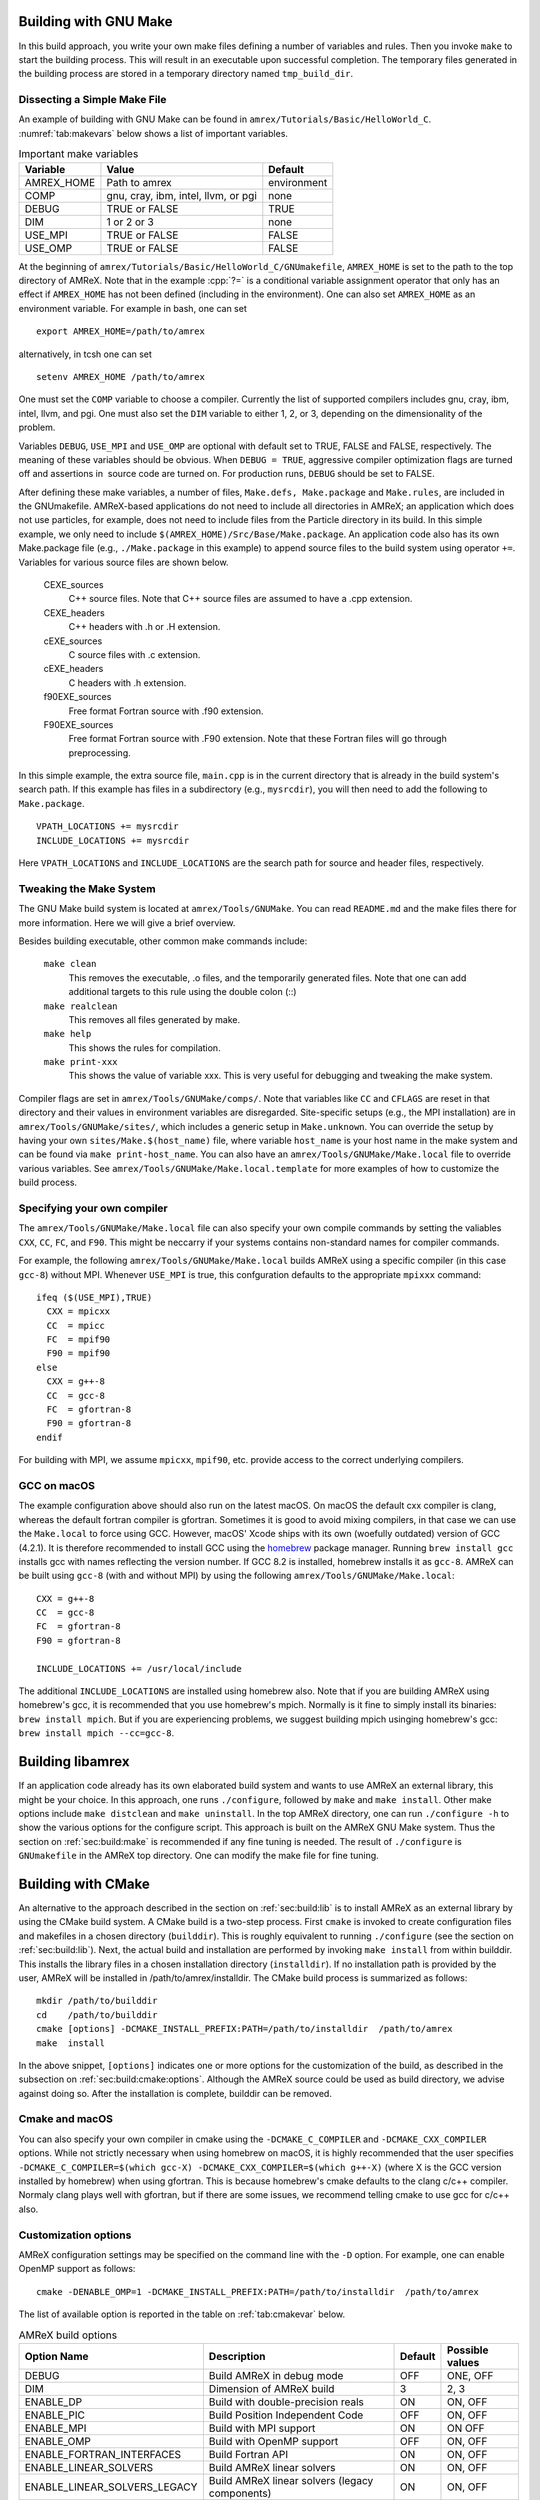 .. role:: cpp(code)
   :language: c++


.. _sec:build:make:

Building with GNU Make
======================

In this build approach, you write your own make files defining a number of
variables and rules. Then you invoke  ``make`` to start the building process.
This will result in an executable upon successful completion. The temporary
files generated in the building process are stored in a temporary directory
named  ``tmp_build_dir``.

Dissecting a Simple Make File
-----------------------------

An example of building with GNU Make can be found in
``amrex/Tutorials/Basic/HelloWorld_C``.  :numref:`tab:makevars` below shows a
list of important variables.

.. raw:: latex

   \begin{center}

.. _tab:makevars:

.. table:: Important make variables

   +------------+-------------------------------------+-------------+
   | Variable   | Value                               | Default     |
   +============+=====================================+=============+
   | AMREX_HOME | Path to amrex                       | environment |
   +------------+-------------------------------------+-------------+
   | COMP       | gnu, cray, ibm, intel, llvm, or pgi | none        |
   +------------+-------------------------------------+-------------+
   | DEBUG      | TRUE or FALSE                       | TRUE        |
   +------------+-------------------------------------+-------------+
   | DIM        | 1 or 2 or 3                         | none        |
   +------------+-------------------------------------+-------------+
   | USE_MPI    | TRUE or FALSE                       | FALSE       |
   +------------+-------------------------------------+-------------+
   | USE_OMP    | TRUE or FALSE                       | FALSE       |
   +------------+-------------------------------------+-------------+

.. raw:: latex

   \end{center}

At the beginning of ``amrex/Tutorials/Basic/HelloWorld_C/GNUmakefile``,
``AMREX_HOME`` is set to the path to the top directory of AMReX.  Note that in
the example :cpp:`?=` is a conditional variable assignment operator that only
has an effect if ``AMREX_HOME`` has not been defined (including in the
environment). One can also set ``AMREX_HOME`` as an environment variable. For
example in bash, one can set

.. highlight:: bash

::

    export AMREX_HOME=/path/to/amrex

alternatively, in tcsh one can set

.. highlight:: bash

::

    setenv AMREX_HOME /path/to/amrex

One must set the ``COMP`` variable to choose a compiler. Currently the list of
supported compilers includes gnu, cray, ibm, intel, llvm, and pgi. One must
also set the ``DIM`` variable to either 1, 2, or 3, depending on the dimensionality
of the problem.

Variables ``DEBUG``, ``USE_MPI`` and ``USE_OMP`` are optional with default set
to TRUE, FALSE and FALSE, respectively.  The meaning of these variables should
be obvious.  When ``DEBUG = TRUE``, aggressive compiler optimization flags are
turned off and assertions in  source code are turned on. For production runs,
``DEBUG`` should be set to FALSE.

After defining these make variables, a number of files, ``Make.defs,
Make.package`` and ``Make.rules``, are included in the GNUmakefile. AMReX-based
applications do not need to include all directories in AMReX; an application
which does not use particles, for example, does not need to include files from
the Particle directory in its build.  In this simple example, we only need to
include ``$(AMREX_HOME)/Src/Base/Make.package``. An application code also has
its own Make.package file (e.g., ``./Make.package`` in this example) to append
source files to the build system using operator ``+=``. Variables for various
source files are shown below.

    CEXE_sources
        C++ source files. Note that C++ source files are assumed to have a .cpp
        extension.

    CEXE_headers
        C++ headers with .h or .H extension.

    cEXE_sources
        C source files with .c extension.

    cEXE_headers
        C headers with .h extension.

    f90EXE_sources
        Free format Fortran source with .f90 extension.

    F90EXE_sources
        Free format Fortran source with .F90 extension.  Note that these
        Fortran files will go through preprocessing.

In this simple example, the extra source file, ``main.cpp`` is in the current
directory that is already in the build system's search path. If this example
has files in a subdirectory (e.g., ``mysrcdir``), you will then need to add the
following to ``Make.package``.

::

        VPATH_LOCATIONS += mysrcdir
        INCLUDE_LOCATIONS += mysrcdir

Here ``VPATH_LOCATIONS`` and ``INCLUDE_LOCATIONS`` are the search path for
source and header files, respectively.

Tweaking the Make System
------------------------

The GNU Make build system is located at ``amrex/Tools/GNUMake``.  You can read
``README.md`` and the make files there for more information. Here we will give
a brief overview.

Besides building executable, other common make commands include:

    ``make clean``
        This removes the executable, .o files, and the temporarily generated
        files. Note that one can add additional targets to this rule using the
        double colon (::)

    ``make realclean``
        This removes all files generated by make.

    ``make help``
        This shows the rules for compilation.

    ``make print-xxx``
        This shows the value of variable xxx. This is very useful for debugging
        and tweaking the make system.

Compiler flags are set in ``amrex/Tools/GNUMake/comps/``. Note that variables
like ``CC`` and ``CFLAGS`` are reset in that directory and their values in
environment variables are disregarded.  Site-specific setups (e.g., the MPI
installation) are in ``amrex/Tools/GNUMake/sites/``, which includes a generic
setup in ``Make.unknown``. You can override the setup by having your own
``sites/Make.$(host_name)`` file, where variable ``host_name`` is your host
name in the make system and can be found via ``make print-host_name``.  You can
also have an ``amrex/Tools/GNUMake/Make.local`` file to override various
variables. See ``amrex/Tools/GNUMake/Make.local.template`` for more examples of
how to customize the build process.


.. _sec:build:local:

Specifying your own compiler
----------------------------

The ``amrex/Tools/GNUMake/Make.local`` file can also specify your own compile
commands by setting the valiables ``CXX``, ``CC``, ``FC``, and ``F90``. This
might be neccarry if your systems contains non-standard names for compiler
commands.

For example, the following ``amrex/Tools/GNUMake/Make.local`` builds AMReX
using a specific compiler (in this case ``gcc-8``) without MPI. Whenever
``USE_MPI``  is true, this confguration defaults to the appropriate
``mpixxx`` command:
::

    ifeq ($(USE_MPI),TRUE)
      CXX = mpicxx
      CC  = mpicc
      FC  = mpif90
      F90 = mpif90
    else
      CXX = g++-8
      CC  = gcc-8
      FC  = gfortran-8
      F90 = gfortran-8
    endif

For building with MPI, we assume ``mpicxx``, ``mpif90``, etc. provide access to
the correct underlying compilers.


.. _sec:build:macos:

GCC on macOS
------------

The example configuration above should also run on the latest macOS. On macOS
the default cxx compiler is clang, whereas the default fortran compiler is
gfortran. Sometimes it is good to avoid mixing compilers, in that case we can
use the ``Make.local`` to force using GCC. However, macOS' Xcode ships with its
own (woefully outdated) version of GCC (4.2.1). It is therefore recommended to
install GCC using the `homebrew <https://brew.sh>`_ package manager. Running
``brew install gcc`` installs gcc with names reflecting the version number. If
GCC 8.2 is installed, homebrew installs it as ``gcc-8``. AMReX can be built
using ``gcc-8`` (with and without MPI) by using the following
``amrex/Tools/GNUMake/Make.local``:

::

    CXX = g++-8
    CC  = gcc-8
    FC  = gfortran-8
    F90 = gfortran-8

    INCLUDE_LOCATIONS += /usr/local/include

The additional ``INCLUDE_LOCATIONS`` are installed using homebrew also. Note
that if you are building AMReX using homebrew's gcc, it is recommended that you
use homebrew's mpich. Normally is it fine to simply install its binaries:
``brew install mpich``. But if you are experiencing problems, we suggest
building mpich usinging homebrew's gcc: ``brew install mpich --cc=gcc-8``.


.. _sec:build:lib:

Building libamrex
=================

If an application code already has its own elaborated build system and wants to
use AMReX an external library, this might be your choice. In this approach, one
runs ``./configure``, followed by ``make`` and ``make install``.
Other make options include ``make distclean`` and ``make uninstall``.  In the top
AMReX directory, one can run ``./configure -h`` to show the various options for
the configure script. This approach is built on the AMReX GNU Make system. Thus
the section on :ref:`sec:build:make` is recommended if any fine tuning is
needed.  The result of ``./configure`` is ``GNUmakefile`` in the AMReX
top directory.  One can modify the make file for fine tuning.

.. _sec:build:cmake:

Building with CMake
===================

An alternative to the approach described in the section on :ref:`sec:build:lib`
is to install AMReX as an external library by using the CMake build system.  A
CMake build is a two-step process. First ``cmake`` is invoked to create
configuration files and makefiles in a chosen directory (``builddir``).  This
is roughly equivalent to running ``./configure`` (see the section on
:ref:`sec:build:lib`). Next, the actual build and installation are performed by
invoking ``make install`` from within builddir. This installs the library files
in a chosen installation directory (``installdir``).  If no installation path
is provided by the user, AMReX will be installed in /path/to/amrex/installdir.
The CMake build process is summarized as follows:

.. highlight:: console

::

    mkdir /path/to/builddir
    cd    /path/to/builddir
    cmake [options] -DCMAKE_INSTALL_PREFIX:PATH=/path/to/installdir  /path/to/amrex
    make  install

In the above snippet, ``[options]`` indicates one or more options for the
customization of the build, as described in the subsection on
:ref:`sec:build:cmake:options`.  Although the AMReX source could be used as
build directory, we advise against doing so.  After the installation is
complete, builddir can be removed.


Cmake and macOS
---------------

You can also specify your own compiler in cmake using the
``-DCMAKE_C_COMPILER`` and ``-DCMAKE_CXX_COMPILER`` options. While not strictly
necessary when using homebrew on macOS, it is highly recommended that the user
specifies ``-DCMAKE_C_COMPILER=$(which gcc-X) -DCMAKE_CXX_COMPILER=$(which
g++-X)`` (where X is the GCC version installed by homebrew) when using
gfortran. This is because homebrew's cmake defaults to the clang c/c++
compiler. Normaly clang plays well with gfortran, but if there are some issues,
we recommend telling cmake to use gcc for c/c++ also.


.. _sec:build:cmake:options:

Customization options
---------------------

AMReX configuration settings may be specified on the command line with the
``-D`` option.  For example, one can enable OpenMP support as follows:

.. highlight:: console

::

    cmake -DENABLE_OMP=1 -DCMAKE_INSTALL_PREFIX:PATH=/path/to/installdir  /path/to/amrex

The list of available option is reported in the table on :ref:`tab:cmakevar`
below.


.. raw:: latex

   \begin{center}

.. _tab:cmakevar:

.. table:: AMReX build options

   +------------------------------+-------------------------------------------------+-------------+-----------------+
   | Option Name                  | Description                                     | Default     | Possible values |
   +==============================+=================================================+=============+=================+
   | DEBUG                        |  Build AMReX in debug mode                      | OFF         | ONE, OFF        |
   +------------------------------+-------------------------------------------------+-------------+-----------------+
   | DIM                          |  Dimension of AMReX build                       | 3           | 2, 3            |
   +------------------------------+-------------------------------------------------+-------------+-----------------+
   | ENABLE_DP                    |  Build with double-precision reals              | ON          | ON, OFF         |
   +------------------------------+-------------------------------------------------+-------------+-----------------+
   | ENABLE_PIC                   |  Build Position Independent Code                | OFF         | ON, OFF         |
   +------------------------------+-------------------------------------------------+-------------+-----------------+
   | ENABLE_MPI                   |  Build with MPI support                         | ON          | ON OFF          |
   +------------------------------+-------------------------------------------------+-------------+-----------------+
   | ENABLE_OMP                   |  Build with OpenMP support                      | OFF         | ON, OFF         |
   +------------------------------+-------------------------------------------------+-------------+-----------------+
   | ENABLE_FORTRAN_INTERFACES    |  Build Fortran API                              | ON          | ON, OFF         |
   +------------------------------+-------------------------------------------------+-------------+-----------------+
   | ENABLE_LINEAR_SOLVERS        |  Build AMReX linear solvers                     | ON          | ON, OFF         |
   +------------------------------+-------------------------------------------------+-------------+-----------------+
   | ENABLE_LINEAR_SOLVERS_LEGACY |  Build AMReX linear solvers (legacy components) | ON          | ON, OFF         |
   +------------------------------+-------------------------------------------------+-------------+-----------------+
   | ENABLE_FBASELIB              |  Build (deprecated) Fortran kernel              | ON          | ON, OFF         |
   +------------------------------+-------------------------------------------------+-------------+-----------------+
   | ENABLE_AMRDATA               |  Build data services                            | OFF         | ON, OFF         |
   +------------------------------+-------------------------------------------------+-------------+-----------------+
   | ENABLE_PARTICLES             |  Build particle classes                         | OFF         | ON OFF          |
   +------------------------------+-------------------------------------------------+-------------+-----------------+
   | ENABLE_DP_PARTICLES          |  Use double-precision reals in particle classes | ON          | ON, OFF         |
   +------------------------------+-------------------------------------------------+-------------+-----------------+
   | ENABLE_BASE_PROFILE          |  Build with basic profiling support             | OFF         | ON, OFF         |
   +------------------------------+-------------------------------------------------+-------------+-----------------+
   | ENABLE_TINY_PROFILE          |  Build with tiny profiling support              | OFF         | ON, OFF         |
   +------------------------------+-------------------------------------------------+-------------+-----------------+
   | ENABLE_TRACE_PROFILE         |  Build with trace-profiling support             | OFF         | ON, OFF         |
   +------------------------------+-------------------------------------------------+-------------+-----------------+
   | ENABLE_COMM_PROFILE          |  Build with comm-profiling support              | OFF         | ON, OFF         |
   +------------------------------+-------------------------------------------------+-------------+-----------------+
   | ENABLE_MEM_PROFILE           |  Build with memory-profiling support            | OFF         | ON, OFF         |
   +------------------------------+-------------------------------------------------+-------------+-----------------+
   | ENABLE_PROFPARSER            |  Build with profile parser support              | OFF         | ON, OFF         |
   +------------------------------+-------------------------------------------------+-------------+-----------------+
   | ENABLE_BACKTRACE             |  Build with backtrace support                   | OFF         | ON, OFF         |
   +------------------------------+-------------------------------------------------+-------------+-----------------+
   | ENABLE_FPE                   |  Build with Floating Point Exceptions checks    | OFF         | ON,OFF          |
   +------------------------------+-------------------------------------------------+-------------+-----------------+
   | ENABLE_ASSERTIONS            |  Build with assertions turned on                | OFF         | ON,OFF          |
   +------------------------------+-------------------------------------------------+-------------+-----------------+
   | CMAKE_Fortran_FLAGS          |  User-defined Fortran flags                     |             | user-defined    |
   +------------------------------+-------------------------------------------------+-------------+-----------------+
   | CMAKE_CXX_FLAGS              |  User-defined C++ flags                         |             | user-defined    |
   +------------------------------+-------------------------------------------------+-------------+-----------------+
   | ENABLE_3D_NODAL_MGML         |  Enable 3D nodal projection                     | OFF         | ON,OFF          |
   +------------------------------+-------------------------------------------------+-------------+-----------------+
   | ALGOIM_INSTALL_DIR           |  Path to Algoim installation directory          |             | user-defined    |
   +------------------------------+-------------------------------------------------+-------------+-----------------+
   | BLITZ_INSTALL_DIR            |  Path to Blitz installation directory           |             | user-defined    |
   +------------------------------+-------------------------------------------------+-------------+-----------------+
.. raw:: latex

   \end{center}

The option ``ENABLE_LINEAR_SOLVERS=ON`` triggers the inclusion of C++-based
linear solvers in the build. Fortran-based linear solvers can be included as
well by providing the option ``ENABLE_FBASELIB=ON`` in addition to
``ENABLE_LINEAR_SOLVERS=ON``.

The option ``DEBUG=ON`` implies ``ENABLE_ASSERTION=ON``. In order to turn off
assertions in debug mode, ``ENABLE_ASSERTION=OFF`` must be set explicitly while
invoking CMake.

The options ``CMAKE_Fortran_FLAGS`` and ``CMAKE_CXX_FLAGS`` allow the user to
set his own compilation flags for Fortran and C++ source files respectively.
If ``CMAKE_Fortran_FLAGS``/ ``CMAKE_CXX_FLAGS`` are not set by the user,
they will be initialized with the value of the environmental variables ``FFLAGS``/
``CXXFLAGS``. If ``FFLAGS``/ ``CXXFLAGS`` are not defined in the environment,
``CMAKE_Fortran_FLAGS``/ ``CMAKE_CXX_FLAGS`` will be set to the AMReX default values
defined in  ``/path/to/amrex/Tools/CMake/AMReX_Compilers.cmake``.

The option ``ENABLE_3D_NODAL_MGML`` enables AMReX 3D nodal projection. This option requires
two external libraries: Blitz and Algoim. The user can provide the location of
both libraries via ``BLITZ_INSTALL_DIR`` and ``ALGOIM_INSTALL_DIR``. However, if one or both of these
options is not provided, AMReX will download and build Blitz and/or Algoim automatically.
It should be noted that AMReX 2D nodal projection does not require the use of external libraries.


.. _sec:build:cmake:config:

Importing AMReX into your CMake project
--------------------------------------------------

In order to import the AMReX library into your CMake project, you need
to include the following line in the appropriate CMakeLists.txt file:

.. highlight:: cmake

::

    find_package (AMReX 18 [REQUIRED] [HINTS /path/to/installdir/] )


In the above snippet, ``18`` refer to the mininum AMReX version supporting
the import feature discussed here.
Linking AMReX to any target defined in your CMake project is done by including
the following line in the appropriate CMakeLists.txt file

.. highlight:: cmake

::

    target_link_libraries ( <your-target-name>  AMReX::amrex )

The above snippet will take care of properly linking ``<your-target-name>``
to AMReX and to all the required transitive dependencies.
